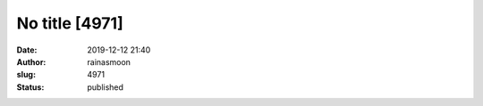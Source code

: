 No title [4971]
###############
:date: 2019-12-12 21:40
:author: rainasmoon
:slug: 4971
:status: published


